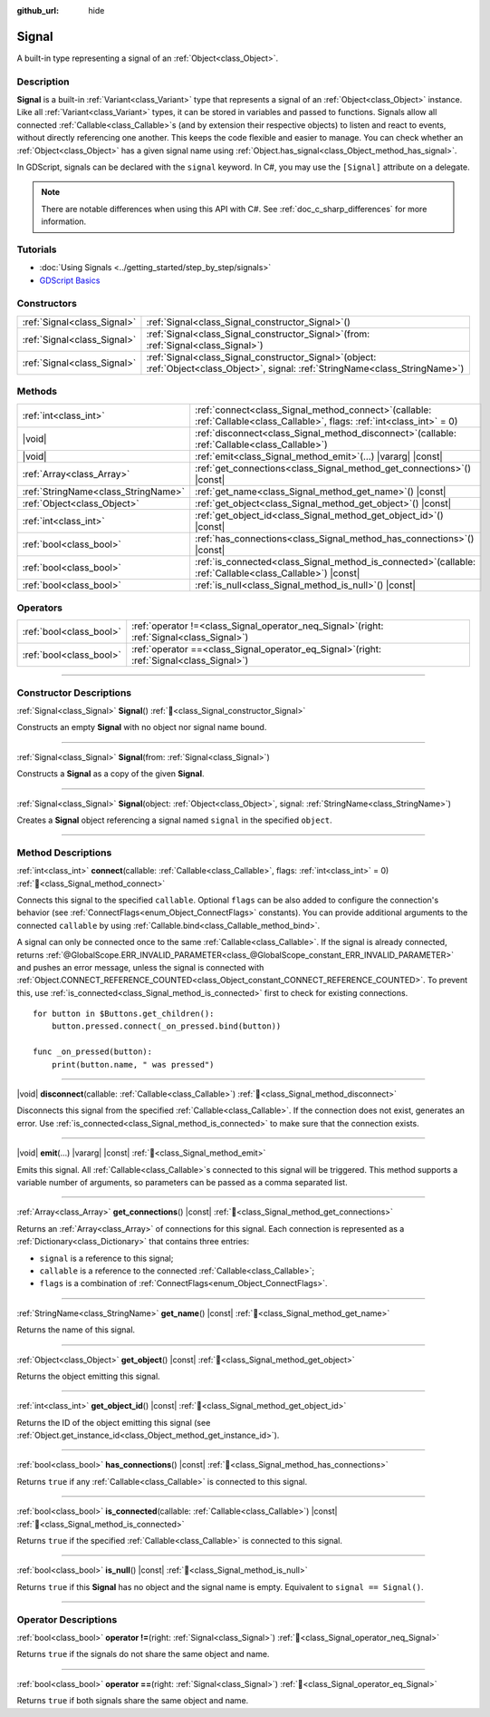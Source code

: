 :github_url: hide

.. DO NOT EDIT THIS FILE!!!
.. Generated automatically from Redot engine sources.
.. Generator: https://github.com/Redot-Engine/redot-engine/tree/master/doc/tools/make_rst.py.
.. XML source: https://github.com/Redot-Engine/redot-engine/tree/master/doc/classes/Signal.xml.

.. _class_Signal:

Signal
======

A built-in type representing a signal of an :ref:`Object<class_Object>`.

.. rst-class:: classref-introduction-group

Description
-----------

**Signal** is a built-in :ref:`Variant<class_Variant>` type that represents a signal of an :ref:`Object<class_Object>` instance. Like all :ref:`Variant<class_Variant>` types, it can be stored in variables and passed to functions. Signals allow all connected :ref:`Callable<class_Callable>`\ s (and by extension their respective objects) to listen and react to events, without directly referencing one another. This keeps the code flexible and easier to manage. You can check whether an :ref:`Object<class_Object>` has a given signal name using :ref:`Object.has_signal<class_Object_method_has_signal>`.

In GDScript, signals can be declared with the ``signal`` keyword. In C#, you may use the ``[Signal]`` attribute on a delegate.


.. tabs::

 .. code-tab:: gdscript

    signal attacked
    
    # Additional arguments may be declared.
    # These arguments must be passed when the signal is emitted.
    signal item_dropped(item_name, amount)

 .. code-tab:: csharp

    [Signal]
    delegate void AttackedEventHandler();
    
    // Additional arguments may be declared.
    // These arguments must be passed when the signal is emitted.
    [Signal]
    delegate void ItemDroppedEventHandler(string itemName, int amount);



.. note::

	There are notable differences when using this API with C#. See :ref:`doc_c_sharp_differences` for more information.

.. rst-class:: classref-introduction-group

Tutorials
---------

- :doc:`Using Signals <../getting_started/step_by_step/signals>`

- `GDScript Basics <../tutorials/scripting/gdscript/gdscript_basics.html#signals>`__

.. rst-class:: classref-reftable-group

Constructors
------------

.. table::
   :widths: auto

   +-----------------------------+------------------------------------------------------------------------------------------------------------------------------------------+
   | :ref:`Signal<class_Signal>` | :ref:`Signal<class_Signal_constructor_Signal>`\ (\ )                                                                                     |
   +-----------------------------+------------------------------------------------------------------------------------------------------------------------------------------+
   | :ref:`Signal<class_Signal>` | :ref:`Signal<class_Signal_constructor_Signal>`\ (\ from\: :ref:`Signal<class_Signal>`\ )                                                 |
   +-----------------------------+------------------------------------------------------------------------------------------------------------------------------------------+
   | :ref:`Signal<class_Signal>` | :ref:`Signal<class_Signal_constructor_Signal>`\ (\ object\: :ref:`Object<class_Object>`, signal\: :ref:`StringName<class_StringName>`\ ) |
   +-----------------------------+------------------------------------------------------------------------------------------------------------------------------------------+

.. rst-class:: classref-reftable-group

Methods
-------

.. table::
   :widths: auto

   +-------------------------------------+----------------------------------------------------------------------------------------------------------------------------------+
   | :ref:`int<class_int>`               | :ref:`connect<class_Signal_method_connect>`\ (\ callable\: :ref:`Callable<class_Callable>`, flags\: :ref:`int<class_int>` = 0\ ) |
   +-------------------------------------+----------------------------------------------------------------------------------------------------------------------------------+
   | |void|                              | :ref:`disconnect<class_Signal_method_disconnect>`\ (\ callable\: :ref:`Callable<class_Callable>`\ )                              |
   +-------------------------------------+----------------------------------------------------------------------------------------------------------------------------------+
   | |void|                              | :ref:`emit<class_Signal_method_emit>`\ (\ ...\ ) |vararg| |const|                                                                |
   +-------------------------------------+----------------------------------------------------------------------------------------------------------------------------------+
   | :ref:`Array<class_Array>`           | :ref:`get_connections<class_Signal_method_get_connections>`\ (\ ) |const|                                                        |
   +-------------------------------------+----------------------------------------------------------------------------------------------------------------------------------+
   | :ref:`StringName<class_StringName>` | :ref:`get_name<class_Signal_method_get_name>`\ (\ ) |const|                                                                      |
   +-------------------------------------+----------------------------------------------------------------------------------------------------------------------------------+
   | :ref:`Object<class_Object>`         | :ref:`get_object<class_Signal_method_get_object>`\ (\ ) |const|                                                                  |
   +-------------------------------------+----------------------------------------------------------------------------------------------------------------------------------+
   | :ref:`int<class_int>`               | :ref:`get_object_id<class_Signal_method_get_object_id>`\ (\ ) |const|                                                            |
   +-------------------------------------+----------------------------------------------------------------------------------------------------------------------------------+
   | :ref:`bool<class_bool>`             | :ref:`has_connections<class_Signal_method_has_connections>`\ (\ ) |const|                                                        |
   +-------------------------------------+----------------------------------------------------------------------------------------------------------------------------------+
   | :ref:`bool<class_bool>`             | :ref:`is_connected<class_Signal_method_is_connected>`\ (\ callable\: :ref:`Callable<class_Callable>`\ ) |const|                  |
   +-------------------------------------+----------------------------------------------------------------------------------------------------------------------------------+
   | :ref:`bool<class_bool>`             | :ref:`is_null<class_Signal_method_is_null>`\ (\ ) |const|                                                                        |
   +-------------------------------------+----------------------------------------------------------------------------------------------------------------------------------+

.. rst-class:: classref-reftable-group

Operators
---------

.. table::
   :widths: auto

   +-------------------------+-------------------------------------------------------------------------------------------------+
   | :ref:`bool<class_bool>` | :ref:`operator !=<class_Signal_operator_neq_Signal>`\ (\ right\: :ref:`Signal<class_Signal>`\ ) |
   +-------------------------+-------------------------------------------------------------------------------------------------+
   | :ref:`bool<class_bool>` | :ref:`operator ==<class_Signal_operator_eq_Signal>`\ (\ right\: :ref:`Signal<class_Signal>`\ )  |
   +-------------------------+-------------------------------------------------------------------------------------------------+

.. rst-class:: classref-section-separator

----

.. rst-class:: classref-descriptions-group

Constructor Descriptions
------------------------

.. _class_Signal_constructor_Signal:

.. rst-class:: classref-constructor

:ref:`Signal<class_Signal>` **Signal**\ (\ ) :ref:`🔗<class_Signal_constructor_Signal>`

Constructs an empty **Signal** with no object nor signal name bound.

.. rst-class:: classref-item-separator

----

.. rst-class:: classref-constructor

:ref:`Signal<class_Signal>` **Signal**\ (\ from\: :ref:`Signal<class_Signal>`\ )

Constructs a **Signal** as a copy of the given **Signal**.

.. rst-class:: classref-item-separator

----

.. rst-class:: classref-constructor

:ref:`Signal<class_Signal>` **Signal**\ (\ object\: :ref:`Object<class_Object>`, signal\: :ref:`StringName<class_StringName>`\ )

Creates a **Signal** object referencing a signal named ``signal`` in the specified ``object``.

.. rst-class:: classref-section-separator

----

.. rst-class:: classref-descriptions-group

Method Descriptions
-------------------

.. _class_Signal_method_connect:

.. rst-class:: classref-method

:ref:`int<class_int>` **connect**\ (\ callable\: :ref:`Callable<class_Callable>`, flags\: :ref:`int<class_int>` = 0\ ) :ref:`🔗<class_Signal_method_connect>`

Connects this signal to the specified ``callable``. Optional ``flags`` can be also added to configure the connection's behavior (see :ref:`ConnectFlags<enum_Object_ConnectFlags>` constants). You can provide additional arguments to the connected ``callable`` by using :ref:`Callable.bind<class_Callable_method_bind>`.

A signal can only be connected once to the same :ref:`Callable<class_Callable>`. If the signal is already connected, returns :ref:`@GlobalScope.ERR_INVALID_PARAMETER<class_@GlobalScope_constant_ERR_INVALID_PARAMETER>` and pushes an error message, unless the signal is connected with :ref:`Object.CONNECT_REFERENCE_COUNTED<class_Object_constant_CONNECT_REFERENCE_COUNTED>`. To prevent this, use :ref:`is_connected<class_Signal_method_is_connected>` first to check for existing connections.

::

    for button in $Buttons.get_children():
        button.pressed.connect(_on_pressed.bind(button))
    
    func _on_pressed(button):
        print(button.name, " was pressed")

.. rst-class:: classref-item-separator

----

.. _class_Signal_method_disconnect:

.. rst-class:: classref-method

|void| **disconnect**\ (\ callable\: :ref:`Callable<class_Callable>`\ ) :ref:`🔗<class_Signal_method_disconnect>`

Disconnects this signal from the specified :ref:`Callable<class_Callable>`. If the connection does not exist, generates an error. Use :ref:`is_connected<class_Signal_method_is_connected>` to make sure that the connection exists.

.. rst-class:: classref-item-separator

----

.. _class_Signal_method_emit:

.. rst-class:: classref-method

|void| **emit**\ (\ ...\ ) |vararg| |const| :ref:`🔗<class_Signal_method_emit>`

Emits this signal. All :ref:`Callable<class_Callable>`\ s connected to this signal will be triggered. This method supports a variable number of arguments, so parameters can be passed as a comma separated list.

.. rst-class:: classref-item-separator

----

.. _class_Signal_method_get_connections:

.. rst-class:: classref-method

:ref:`Array<class_Array>` **get_connections**\ (\ ) |const| :ref:`🔗<class_Signal_method_get_connections>`

Returns an :ref:`Array<class_Array>` of connections for this signal. Each connection is represented as a :ref:`Dictionary<class_Dictionary>` that contains three entries:

- ``signal`` is a reference to this signal;

- ``callable`` is a reference to the connected :ref:`Callable<class_Callable>`;

- ``flags`` is a combination of :ref:`ConnectFlags<enum_Object_ConnectFlags>`.

.. rst-class:: classref-item-separator

----

.. _class_Signal_method_get_name:

.. rst-class:: classref-method

:ref:`StringName<class_StringName>` **get_name**\ (\ ) |const| :ref:`🔗<class_Signal_method_get_name>`

Returns the name of this signal.

.. rst-class:: classref-item-separator

----

.. _class_Signal_method_get_object:

.. rst-class:: classref-method

:ref:`Object<class_Object>` **get_object**\ (\ ) |const| :ref:`🔗<class_Signal_method_get_object>`

Returns the object emitting this signal.

.. rst-class:: classref-item-separator

----

.. _class_Signal_method_get_object_id:

.. rst-class:: classref-method

:ref:`int<class_int>` **get_object_id**\ (\ ) |const| :ref:`🔗<class_Signal_method_get_object_id>`

Returns the ID of the object emitting this signal (see :ref:`Object.get_instance_id<class_Object_method_get_instance_id>`).

.. rst-class:: classref-item-separator

----

.. _class_Signal_method_has_connections:

.. rst-class:: classref-method

:ref:`bool<class_bool>` **has_connections**\ (\ ) |const| :ref:`🔗<class_Signal_method_has_connections>`

Returns ``true`` if any :ref:`Callable<class_Callable>` is connected to this signal.

.. rst-class:: classref-item-separator

----

.. _class_Signal_method_is_connected:

.. rst-class:: classref-method

:ref:`bool<class_bool>` **is_connected**\ (\ callable\: :ref:`Callable<class_Callable>`\ ) |const| :ref:`🔗<class_Signal_method_is_connected>`

Returns ``true`` if the specified :ref:`Callable<class_Callable>` is connected to this signal.

.. rst-class:: classref-item-separator

----

.. _class_Signal_method_is_null:

.. rst-class:: classref-method

:ref:`bool<class_bool>` **is_null**\ (\ ) |const| :ref:`🔗<class_Signal_method_is_null>`

Returns ``true`` if this **Signal** has no object and the signal name is empty. Equivalent to ``signal == Signal()``.

.. rst-class:: classref-section-separator

----

.. rst-class:: classref-descriptions-group

Operator Descriptions
---------------------

.. _class_Signal_operator_neq_Signal:

.. rst-class:: classref-operator

:ref:`bool<class_bool>` **operator !=**\ (\ right\: :ref:`Signal<class_Signal>`\ ) :ref:`🔗<class_Signal_operator_neq_Signal>`

Returns ``true`` if the signals do not share the same object and name.

.. rst-class:: classref-item-separator

----

.. _class_Signal_operator_eq_Signal:

.. rst-class:: classref-operator

:ref:`bool<class_bool>` **operator ==**\ (\ right\: :ref:`Signal<class_Signal>`\ ) :ref:`🔗<class_Signal_operator_eq_Signal>`

Returns ``true`` if both signals share the same object and name.

.. |virtual| replace:: :abbr:`virtual (This method should typically be overridden by the user to have any effect.)`
.. |const| replace:: :abbr:`const (This method has no side effects. It doesn't modify any of the instance's member variables.)`
.. |vararg| replace:: :abbr:`vararg (This method accepts any number of arguments after the ones described here.)`
.. |constructor| replace:: :abbr:`constructor (This method is used to construct a type.)`
.. |static| replace:: :abbr:`static (This method doesn't need an instance to be called, so it can be called directly using the class name.)`
.. |operator| replace:: :abbr:`operator (This method describes a valid operator to use with this type as left-hand operand.)`
.. |bitfield| replace:: :abbr:`BitField (This value is an integer composed as a bitmask of the following flags.)`
.. |void| replace:: :abbr:`void (No return value.)`
